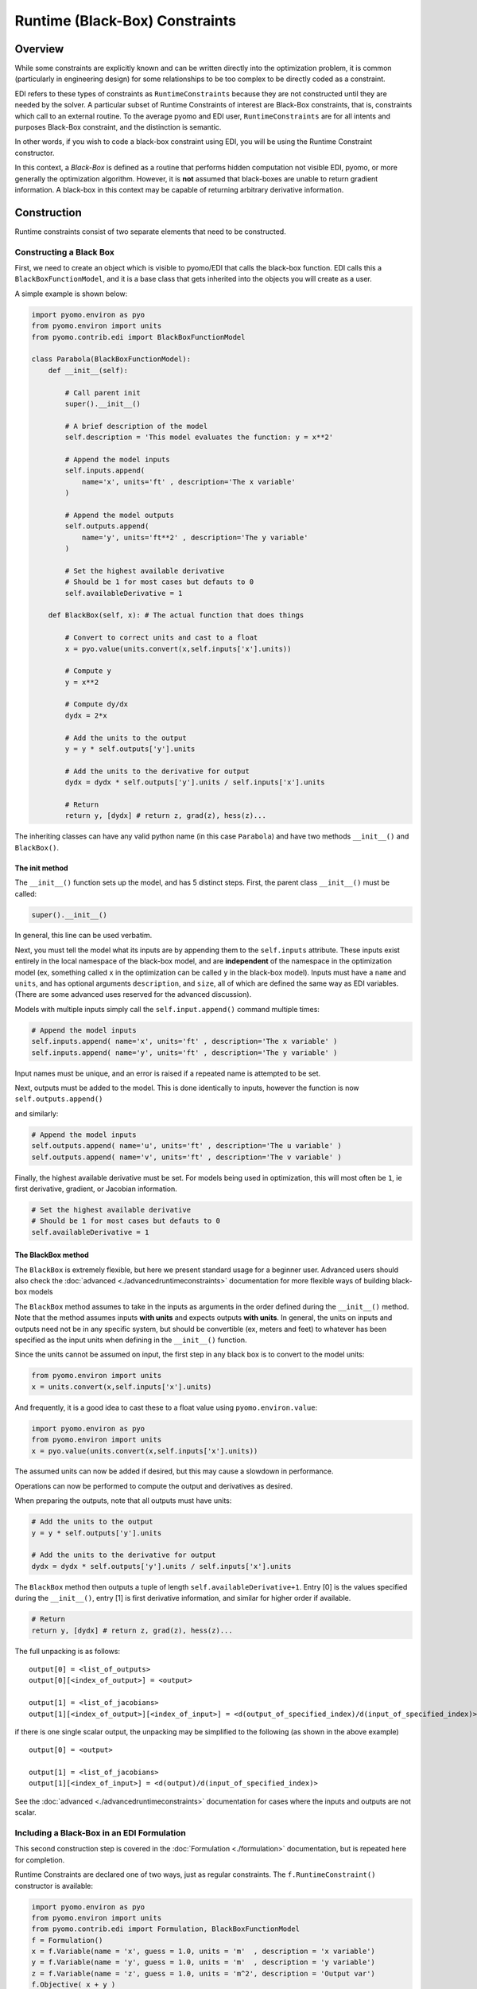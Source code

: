 Runtime (Black-Box) Constraints
===============================


Overview
--------

While some constraints are explicitly known and can be written directly into the optimization problem, it is common (particularly in engineering design) for some relationships to be too complex to be directly coded as a constraint.  

EDI refers to these types of constraints as ``RuntimeConstraints`` because they are not constructed until they are needed by the solver.  A particular subset of Runtime Constraints of interest are Black-Box constraints, that is, constraints which call to an external routine.  To the average pyomo and EDI user, ``RuntimeConstraints`` are for all intents and purposes Black-Box constraint, and the distinction is semantic.  

In other words, if you wish to code a black-box constraint using EDI, you will be using the Runtime Constraint constructor.

In this context, a *Black-Box* is defined as a routine that performs hidden computation not visible EDI, pyomo, or more generally the optimization algorithm.  However, it is **not** assumed that black-boxes are unable to return gradient information.  A black-box in this context may be capable of returning arbitrary derivative information.


Construction
------------

Runtime constraints consist of two separate elements that need to be constructed.  


Constructing a Black Box
++++++++++++++++++++++++

First, we need to create an object which is visible to pyomo/EDI that calls the black-box function.  EDI calls this a ``BlackBoxFunctionModel``, and it is a base class that gets inherited into the objects you will create as a user.

A simple example is shown below:

.. code-block:: python

        import pyomo.environ as pyo
        from pyomo.environ import units
        from pyomo.contrib.edi import BlackBoxFunctionModel

        class Parabola(BlackBoxFunctionModel):
            def __init__(self): 

                # Call parent init
                super().__init__()

                # A brief description of the model
                self.description = 'This model evaluates the function: y = x**2'

                # Append the model inputs
                self.inputs.append(
                    name='x', units='ft' , description='The x variable'
                )

                # Append the model outputs
                self.outputs.append(
                    name='y', units='ft**2' , description='The y variable'
                )
                
                # Set the highest available derivative
                # Should be 1 for most cases but defauts to 0
                self.availableDerivative = 1

            def BlackBox(self, x): # The actual function that does things

                # Convert to correct units and cast to a float
                x = pyo.value(units.convert(x,self.inputs['x'].units))

                # Compute y
                y = x**2

                # Compute dy/dx
                dydx = 2*x
                
                # Add the units to the output
                y = y * self.outputs['y'].units
                
                # Add the units to the derivative for output
                dydx = dydx * self.outputs['y'].units / self.inputs['x'].units
                
                # Return
                return y, [dydx] # return z, grad(z), hess(z)...


The inheriting classes can have any valid python name (in this case ``Parabola``) and have two methods ``__init__()`` and ``BlackBox()``.  


The init method
***************

The ``__init__()`` function sets up the model, and has 5 distinct steps.  First, the parent class ``__init__()`` must be called:

.. code-block:: python
                
    super().__init__()

In general, this line can be used verbatim.

Next, you must tell the model what its inputs are by appending them to the ``self.inputs`` attribute.  These inputs exist entirely in the local namespace of the black-box model, and are **independent** of the namespace in the optimization model (ex, something called ``x`` in the optimization can be called ``y`` in the black-box model).  Inputs must have a ``name`` and ``units``, and has optional arguments ``description``, and ``size``, all of which are defined the same way as EDI variables.  (There are some advanced uses reserved for the advanced discussion).

.. py:function:: self.inputs.append(name, units, description='', size=0)

    Appends a variable to a black box input list

   :param name: The name of the variable, any valid python string.  **Does not** have to match the name in the optimization formulation
   :type  name: str
   :param units: The units of the variable.  Every entry in a vector variable must have the same units.  Entries of '', ' ', '-', 'None', and 'dimensionless' all become units.dimensionless. The units **must** be convertable to the units used in the optimization formulation (ex, meters and feet), but **are not required** to be the same.  Because of this, for example, a black-box can be written in imperial units, while an optimization formulation operates in metric.
   :type  units: str or pyomo.core.base.units_container._PyomoUnit
   :param description: A description of the variable
   :type  description: str
   :param size: The size (or shape) of the variable.  Entries of 0, 1, and None all correspond to scalar variables.  Other integers correspond to vector variables.  Matrix and tensor variable are declared using lists of ints, ex: [10,10].  Matrix and tensor variables with a dimension of 1 (ie, [10,10,1]) will be rejected as the extra dimension holds no meaningful value.  
   :type  size: int or list
   

Models with multiple inputs simply call the ``self.input.append()`` command multiple times:

.. code-block:: python

    # Append the model inputs
    self.inputs.append( name='x', units='ft' , description='The x variable' )
    self.inputs.append( name='y', units='ft' , description='The y variable' )

Input names must be unique, and an error is raised if a repeated name is attempted to be set.  


Next, outputs must be added to the model.  This is done identically to inputs, however the function is now ``self.outputs.append()``

.. py:function:: self.outputs.append(name, units, description='', size=0)

    Appends a variable to a black box output list

   :param name: The name of the variable, any valid python string.  **Does not** have to match the name in the optimization formulation
   :type  name: str
   :param units: The units of the variable.  Every entry in a vector variable must have the same units.  Entries of '', ' ', '-', 'None', and 'dimensionless' all become units.dimensionless. The units **must** be convertable to the units used in the optimization formulation (ex, meters and feet), but **are not required** to be the same.  Because of this, for example, a black-box can be written in imperial units, while an optimization formulation operates in metric.
   :type  units: str or pyomo.core.base.units_container._PyomoUnit
   :param description: A description of the variable
   :type  description: str
   :param size: The size (or shape) of the variable.  Entries of 0, 1, and None all correspond to scalar variables.  Other integers correspond to vector variables.  Matrix and tensor variable are declared using lists of ints, ex: [10,10].  Matrix and tensor variables with a dimension of 1 (ie, [10,10,1]) will be rejected as the extra dimension holds no meaningful value.  
   :type  size: int or list
   

and similarly:

.. code-block:: python

    # Append the model inputs
    self.outputs.append( name='u', units='ft' , description='The u variable' )
    self.outputs.append( name='v', units='ft' , description='The v variable' )


Finally, the highest available derivative must be set.  For models being used in optimization, this will most often be ``1``, ie first derivative, gradient, or Jacobian information.


.. code-block:: python

    # Set the highest available derivative
    # Should be 1 for most cases but defauts to 0
    self.availableDerivative = 1


The BlackBox method
*******************

The ``BlackBox`` is extremely flexible, but here we present standard usage for a beginner user. Advanced users should also check the :doc:`advanced <./advancedruntimeconstraints>` documentation for more flexible ways of building black-box models

The ``BlackBox`` method assumes to take in the inputs as arguments in the order defined during the ``__init__()`` method.  Note that the method assumes inputs **with units** and expects outputs **with units**.  In general, the units on inputs and outputs need not be in any specific system, but should be convertible (ex, meters and feet) to whatever has been specified as the input units when defining in the ``__init__()`` function.  

Since the units cannot be assumed on input, the first step in any black box is to convert to the model units:

.. code-block:: python

    from pyomo.environ import units
    x = units.convert(x,self.inputs['x'].units)


And frequently, it is a good idea to cast these to a float value using ``pyomo.environ.value``:

.. code-block:: python
        
        import pyomo.environ as pyo
        from pyomo.environ import units
        x = pyo.value(units.convert(x,self.inputs['x'].units))

The assumed units can now be added if desired, but this may cause a slowdown in performance.

Operations can now be performed to compute the output and derivatives as desired.

When preparing the outputs, note that all outputs must have units:

.. code-block:: python

    # Add the units to the output
    y = y * self.outputs['y'].units
    
    # Add the units to the derivative for output
    dydx = dydx * self.outputs['y'].units / self.inputs['x'].units


The ``BlackBox`` method then outputs a tuple of length ``self.availableDerivative+1``.  Entry [0] is the values specified during the ``__init__()``, entry [1] is first derivative information, and similar for higher order if available.

.. code-block:: python
    
    # Return
    return y, [dydx] # return z, grad(z), hess(z)...


The full unpacking is as follows:

::

    output[0] = <list_of_outputs>
    output[0][<index_of_output>] = <output>

    output[1] = <list_of_jacobians>
    output[1][<index_of_output>][<index_of_input>] = <d(output_of_specified_index)/d(input_of_specified_index)>


if there is one single scalar output, the unpacking may be simplified to the following (as shown in the above example)

::

    output[0] = <output>

    output[1] = <list_of_jacobians>
    output[1][<index_of_input>] = <d(output)/d(input_of_specified_index)>


See the :doc:`advanced <./advancedruntimeconstraints>` documentation for cases where the inputs and outputs are not scalar.


Including a Black-Box in an EDI Formulation
+++++++++++++++++++++++++++++++++++++++++++

This second construction step is covered in the :doc:`Formulation <./formulation>` documentation, but is repeated here for completion.

Runtime Constraints are declared one of two ways, just as regular constraints.  The ``f.RuntimeConstraint()`` constructor is available: 

.. code-block:: python

    import pyomo.environ as pyo
    from pyomo.environ import units
    from pyomo.contrib.edi import Formulation, BlackBoxFunctionModel
    f = Formulation()
    x = f.Variable(name = 'x', guess = 1.0, units = 'm'  , description = 'x variable')
    y = f.Variable(name = 'y', guess = 1.0, units = 'm'  , description = 'y variable')
    z = f.Variable(name = 'z', guess = 1.0, units = 'm^2', description = 'Output var')
    f.Objective( x + y )
    class UnitCircle(BlackBoxFunctionModel):
        def __init__(self): 
            super().__init__()
            self.description = 'This model evaluates the function: z = x**2 + y**2'
            self.inputs.append( name = 'x', 
                                units = 'ft' , 
                                description = 'The x variable' ) 
            self.inputs.append( name = 'y', 
                                units = 'ft' , 
                                description = 'The y variable' ) 
            self.outputs.append name = 'z', 
                                units = 'ft**2',  
                                description = 'Output variable' ) 
            self.availableDerivative = 1
            self.post_init_setup(len(self.inputs))
        def BlackBox(self, x, y): # The actual function that does things
            # Converts to correct units then casts to float
            x = pyo.value(units.convert(x,self.inputs['x'].units))
            y = pyo.value(units.convert(y,self.inputs['y'].units))
            z = x**2 + y**2 # Compute z
            dzdx = 2*x      # Compute dz/dx
            dzdy = 2*y      # Compute dz/dy
            z *= units.ft**2
            dzdx *= units.ft # units.ft**2 / units.ft
            dzdy *= units.ft # units.ft**2 / units.ft
            return z, [dzdx, dzdy] # return z, grad(z), hess(z)...
    f.Constraint( z <= 1*units.m**2 )

    f.RuntimeConstraint( z, '==', [x,y], UnitCircle() )


The ``f.RuntimeConstraint()`` constructor takes in the following inputs:

.. py:function:: f.RuntimeConstraint(outputs, operators, inputs, black_box)

    Declares a runtime constraint in a pyomo.edi.formulation

    :param outputs: The outputs of the black box function
    :type outputs: pyomo.environ.Var or list or tuple
    :param operators: The operators that are used to construct constraints.  Currently, only equality constraints are supported and will be the default no matter what is passed in here (see `this issue <https://github.com/codykarcher/pyomo/issues/4>`__)
    :type operators: str or list or tuple
    :param inputs: The inputs to the black box function
    :type inputs: pyomo.environ.Var or list or tuple
    :param black_box: The object that stores the black-box function.   See the :doc:`black box constraint documentation <./blackboxconstraints>` for details on constructing this object
    :type black_box: pyomo.contrib.edi.BlackBoxFunctionModel


The following are alternative construction methods that may be of use:

.. code-block:: python

    f.RuntimeConstraint( *( z, '==', [x,y], UnitCircle() ) )


.. code-block:: python

    f.RuntimeConstraint( *[ z, '==', [x,y], UnitCircle() ] )

.. code-block:: python

    f.RuntimeConstraint( **{ 'outputs'   : z, 
                             'operators' : '==', 
                             'inputs'    : [x,y], 
                             'black_box' : UnitCircle() } )

.. code-block:: python

    f.RuntimeConstraint( *( [z], ['=='], [x,y], UnitCircle() ) )

However, more commonly we expect users to construct Runtime Constraints as a part of a ``f.ConstraintList()`` declaration.  Simply include a list, tuple, or dict as a part of the ConstraintList as follows:

.. code-block:: python

    import pyomo.environ as pyo
    from pyomo.environ import units
    from pyomo.contrib.edi import Formulation, BlackBoxFunctionModel
    f = Formulation()
    x = f.Variable(name = 'x', guess = 1.0, units = 'm'  , description = 'x variable')
    y = f.Variable(name = 'y', guess = 1.0, units = 'm'  , description = 'y variable')
    z = f.Variable(name = 'z', guess = 1.0, units = 'm^2', description = 'Output var')
    f.Objective( x + y )
    class UnitCircle(BlackBoxFunctionModel):
        def __init__(self): 
            super().__init__()
            self.description = 'This model evaluates the function: z = x**2 + y**2'
            self.inputs.append( name = 'x', 
                                units = 'ft' , 
                                description = 'The x variable' )
            self.inputs.append( name = 'y', 
                                units = 'ft' , 
                                description = 'The y variable' )
            self.outputs.append(name = 'z', 
                                units = 'ft**2',  
                                description = 'Output variable' )
            self.availableDerivative = 1
            self.post_init_setup(len(self.inputs))
        def BlackBox(self, x, y): # The actual function that does things
            # Converts to correct units then casts to float
            x = pyo.value(units.convert(x,self.inputs[0].units))
            y = pyo.value(units.convert(y,self.inputs[1].units))
            z = x**2 + y**2 # Compute z
            dzdx = 2*x      # Compute dz/dx
            dzdy = 2*y      # Compute dz/dy
            z *= units.ft**2
            dzdx *= units.ft # units.ft**2 / units.ft
            dzdy *= units.ft # units.ft**2 / units.ft
            return z, [dzdx, dzdy] # return z, grad(z), hess(z)...


    f.ConstraintList(
        [
            z <= 1*units.m**2  ,
            [ z, '==', [x,y], UnitCircle() ] ,             
        ]
    )

Any of the alternative declarations above are valid to pass into the ``f.ConstraintList()`` constructor, for example:

.. code-block:: python

    f.ConstraintList(
        [
            z <= 1*units.m**2 ) ,
            ( z, '==', [x,y], UnitCircle() ) ,             
        ]
    )

.. code-block:: python

    f.ConstraintList(
        [
            z <= 1*units.m**2 ) ,
            [ z, '==', [x,y], UnitCircle() ] ,             
        ]
    )

.. code-block:: python

    f.ConstraintList(
        [
            z <= 1*units.m**2 ) ,
            { 'outputs'   : z, 
              'operators' : '==', 
              'inputs'    : [x,y], 
              'black_box' : UnitCircle() } ,             
        ]
    )

.. code-block:: python

    f.ConstraintList(
        [
            z <= 1*units.m**2 ) ,
            ( [z], ['=='], [x,y], UnitCircle() ) ,             
        ]
    )

Examples
--------

More examples are in the :doc:`advanced <./advancedruntimeconstraints>` documentation, and will be added over time.  Feel free to reach out to the developers if you have questions regarding model development.

A standard construction
+++++++++++++++++++++++

.. code-block:: python

        import pyomo.environ as pyo
        from pyomo.environ import units
        from pyomo.contrib.edi import Formulation, BlackBoxFunctionModel
        f = Formulation()
        x = f.Variable(name = 'x', guess = 1.0, units = 'm'  , description = 'The x variable')
        y = f.Variable(name = 'y', guess = 1.0, units = 'm'  , description = 'The y variable')
        z = f.Variable(name = 'z', guess = 1.0, units = 'm^2', description = 'The z variable')

        f.Objective( x + y )

        class UnitCircle(BlackBoxFunctionModel):
            def __init__(self): 
                super().__init__()
                self.description = 'This model evaluates the function: z = x**2 + y**2'
                self.inputs.append(  name = 'x', 
                                     units = 'ft' , 
                                     description = 'The x variable' )
                self.inputs.append(  name = 'y', 
                                     units = 'ft' , 
                                     description = 'The y variable' )
                self.outputs.append( name = 'z',
                                     units = 'ft**2',  
                                     description = 'Resultant of the unit circle evaluation' )
                self.availableDerivative = 1
                self.post_init_setup(len(self.inputs))

            def BlackBox(self, x, y): # The actual function that does things
                x = pyo.value(units.convert(x,self.inputs['x'].units))
                y = pyo.value(units.convert(y,self.inputs['y'].units))
                z = x**2 + y**2
                dzdx = 2*x
                dzdy = 2*y
                z = z * self.outputs['z'].units
                dzdx = dzdx * self.outputs['z'].units / self.inputs['x'].units
                dzdy = dzdy * self.outputs['z'].units / self.inputs['y'].units
                return z, [dzdx, dzdy] # return z, grad(z), hess(z)...

        f.ConstraintList(
            [
                (z, '==', [x,y], UnitCircle() ) ,
                z <= 1*units.m**2
            ]
        )


Tips
----

* Align input and ouptut declarations just as is recommended for optimization variable and constant declarations
* Delcare an input/output all on one line, no matter what the style guides say
* This interface is really designed for subject matter experts who are not python users to have a simple, easy path to include their tools into a python based optimization architecture.  Try to let them build their own models as a means of fostering trust in the optimization tools
* Embrace units.  They will save you so many times, it is well worth the minor additional overhead
* Pyomo units work sligtly diffenrently than pint (for those with pint experience), but those differences should be hidden from the model creator for the most part
* It is common to use this framework to call to a piece of software external to python
* See the :doc:`advanced <./advancedruntimeconstraints>` documentation for extra tips and tricks


Known Issues
------------

* Currently only equality constraints are supported, pending an update to pyomo (see `this issue <https://github.com/codykarcher/pyomo/issues/2>`__)
* Runtime constraints must output to a variable, numbers and constants are not permitted (see `this issue <https://github.com/codykarcher/pyomo/issues/4>`__)
* This functionality is not well tested when returning derivatives higher than first order.  Though it should work, exercise caution and reach out to the dev team if questions arise.
